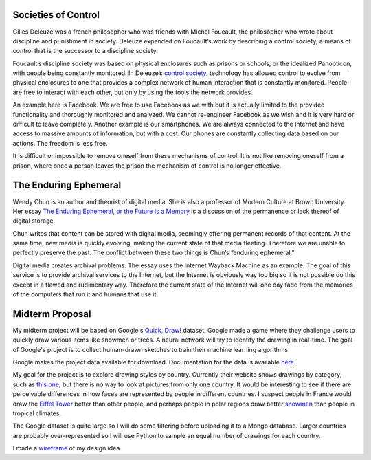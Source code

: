 .. title: Societies of Control and The Enduring Ephemeral
.. slug: societies-of-control-and-the-enduring-ephemeral
.. date: 2017-06-08 00:17:55 UTC-04:00
.. tags: itp
.. category: 
.. link: 
.. description: Review of Societies of Control and The Enduring Ephemeral
.. type: text

Societies of Control
--------------------

Gilles Deleuze was a french philosopher who was friends with Michel Foucault, the philosopher who wrote about discipline and punishment in society. Deleuze expanded on Foucault’s work by describing a control society, a means of control that is the successor to a discipline society.

Foucault’s discipline society was based on physical enclosures such as prisons or schools, or the idealized Panopticon, with people being constantly monitored. In Deleuze’s `control society <https://libcom.org/library/postscript-on-the-societies-of-control-gilles-deleuze>`_, technology has allowed control to evolve from physical enclosures to one that provides a complex network of human interaction that is constantly monitored. People are free to interact with each other, but only by using the tools the network provides.

An example here is Facebook. We are free to use Facebook as we with but it is actually limited to the provided functionality and thoroughly monitored and analyzed. We cannot re-engineer Facebook as we wish and it is very hard or difficult to leave completely. Another example is our smartphones. We are always connected to the Internet and have access to massive amounts of information, but with a cost. Our phones are constantly collecting data based on our actions. The freedom is less free.

It is difficult or impossible to remove oneself from these mechanisms of control. It is not like removing oneself from a prison, where once a person leaves the prison the mechanism of control is no longer effective.

The Enduring Ephemeral
----------------------

Wendy Chun is an author and theorist of digital media. She is also a professor of Modern Culture at Brown University. Her essay `The Enduring Ephemeral, or the Future Is a Memory <https://aestech.wikischolars.columbia.edu/file/view/Hui+Kyong+Chun--the_enduring_ephemeral_or.pdf>`_ is a discussion of the permanence or lack thereof of digital storage.

Chun writes that content can be stored with digital media, seemingly offering permanent records of that content. At the same time, new media is quickly evolving, making the current state of that media fleeting. Therefore we are unable to perfectly preserve the past. The conflict between these two things is Chun’s “enduring ephemeral.”

Digital media creates archival problems. The essay uses the Internet Wayback Machine as an example. The goal of this service is to provide archival services to the Internet, but the Internet is obviously way too big so it is not possible do this except in a flawed and rudimentary way. Therefore the current state of the Internet will one day fade from the memories of the computers that run it and humans that use it.

Midterm Proposal
----------------

My midterm project will be based on Google's `Quick, Draw! <https://quickdraw.withgoogle.com/data>`_ dataset. Google made a game where they challenge users to quickly draw various items like snowmen or trees. A neural network will try to identify the drawing in real-time. The goal of Google's project is to collect human-drawn sketches to train their machine learning algorithms.

Google makes the project data available for download. Documentation for the data is available `here <https://github.com/googlecreativelab/quickdraw-dataset>`_.

My goal for the project is to explore drawing styles by country. Currently their website shows drawings by category, such as `this one <https://quickdraw.withgoogle.com/data/face>`_, but there is no way to look at pictures from only one country. It would be interesting to see if there are perceivable differences in how faces are represented by people in different countries. I suspect people in France would draw the `Eiffel Tower <https://quickdraw.withgoogle.com/data/The_Eiffel_Tower>`_ better than other people, and perhaps people in polar regions draw better `snowmen <https://quickdraw.withgoogle.com/data/snowman>`_ than people in tropical climates.

The Google dataset is quite large so I will do some filtering before uploading it to a Mongo database. Larger countries are probably over-represented so I will use Python to sample an equal number of drawings for each country.

I made a `wireframe </itp_classes/networked_media/networked_media_midterm_wireframe.pdf>`_ of my design idea.